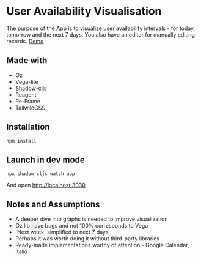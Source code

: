 * User Availability Visualisation
The purpose of the App is to visualize user availability intervals - for today, tomorrow and the next 7 days. You also have an editor for manually editing records.
[[https://schedule-rende11.vercel.app][Demo]]

** Made with
- Oz
- Vega-lite
- Shadow-cljs
- Reagent
- Re-Frame
- TailwildCSS

** Installation
#+BEGIN_SRC
npm install
#+END_SRC

** Launch in dev mode
#+BEGIN_SRC
npx shadow-cljs watch app
#+END_SRC
And open [[http://localhost:3030]]

** Notes and Assumptions
- A deeper dive into graphs is needed to improve visualization
- Oz lib have bugs and not 100% corresponds to Vega
- `Next week` simplified to next 7 days
- Perhaps it was worth doing it without third-party libraries
- Ready-made implementations worthy of attention - Google Calendar, Italki  
